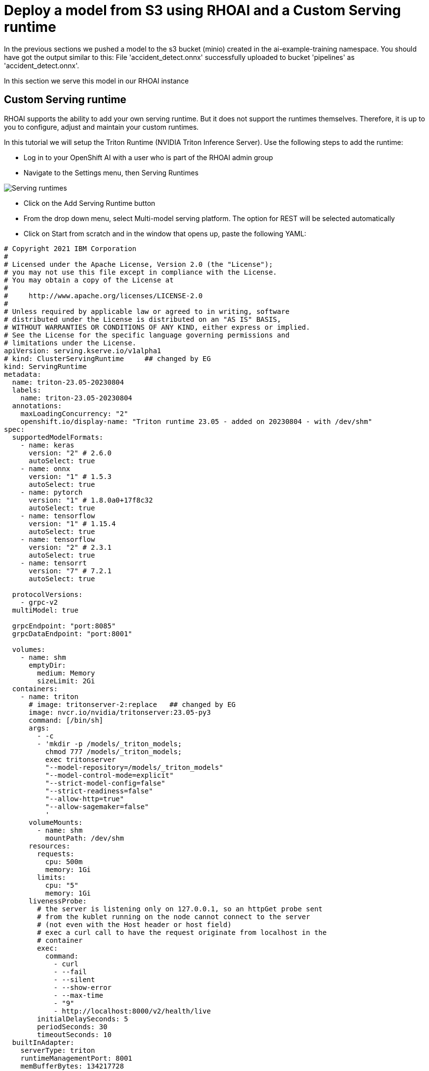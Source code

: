 # Deploy a model from S3 using RHOAI and a Custom Serving runtime

In the previous sections we pushed a model to the s3 bucket (minio) created in the ai-example-training namespace. You should have got the output similar to this: File 'accident_detect.onnx' successfully uploaded to bucket 'pipelines' as 'accident_detect.onnx'.

In this section we serve this model in our RHOAI instance

## Custom Serving runtime

RHOAI supports the ability to add your own serving runtime. But it does not support the runtimes themselves. Therefore, it is up to you to configure, adjust and maintain your custom runtimes.

In this tutorial we will setup the Triton Runtime (NVIDIA Triton Inference Server). Use the following steps to add the runtime:

* Log in to your OpenShift AI with a user who is part of the RHOAI admin group

* Navigate to the Settings menu, then Serving Runtimes

image::images/ServingRuntimes.png[Serving runtimes]

* Click on the Add Serving Runtime button

* From the drop down menu, select Multi-model serving platform. The option for REST will be selected automatically

* Click on Start from scratch and in the window that opens up, paste the following YAML:

[source,yaml]
----
# Copyright 2021 IBM Corporation
#
# Licensed under the Apache License, Version 2.0 (the "License");
# you may not use this file except in compliance with the License.
# You may obtain a copy of the License at
#
#     http://www.apache.org/licenses/LICENSE-2.0
#
# Unless required by applicable law or agreed to in writing, software
# distributed under the License is distributed on an "AS IS" BASIS,
# WITHOUT WARRANTIES OR CONDITIONS OF ANY KIND, either express or implied.
# See the License for the specific language governing permissions and
# limitations under the License.
apiVersion: serving.kserve.io/v1alpha1
# kind: ClusterServingRuntime     ## changed by EG
kind: ServingRuntime
metadata:
  name: triton-23.05-20230804
  labels:
    name: triton-23.05-20230804
  annotations:
    maxLoadingConcurrency: "2"
    openshift.io/display-name: "Triton runtime 23.05 - added on 20230804 - with /dev/shm"
spec:
  supportedModelFormats:
    - name: keras
      version: "2" # 2.6.0
      autoSelect: true
    - name: onnx
      version: "1" # 1.5.3
      autoSelect: true
    - name: pytorch
      version: "1" # 1.8.0a0+17f8c32
      autoSelect: true
    - name: tensorflow
      version: "1" # 1.15.4
      autoSelect: true
    - name: tensorflow
      version: "2" # 2.3.1
      autoSelect: true
    - name: tensorrt
      version: "7" # 7.2.1
      autoSelect: true

  protocolVersions:
    - grpc-v2
  multiModel: true

  grpcEndpoint: "port:8085"
  grpcDataEndpoint: "port:8001"

  volumes:
    - name: shm
      emptyDir:
        medium: Memory
        sizeLimit: 2Gi
  containers:
    - name: triton
      # image: tritonserver-2:replace   ## changed by EG
      image: nvcr.io/nvidia/tritonserver:23.05-py3
      command: [/bin/sh]
      args:
        - -c
        - 'mkdir -p /models/_triton_models;
          chmod 777 /models/_triton_models;
          exec tritonserver
          "--model-repository=/models/_triton_models"
          "--model-control-mode=explicit"
          "--strict-model-config=false"
          "--strict-readiness=false"
          "--allow-http=true"
          "--allow-sagemaker=false"
          '
      volumeMounts:
        - name: shm
          mountPath: /dev/shm
      resources:
        requests:
          cpu: 500m
          memory: 1Gi
        limits:
          cpu: "5"
          memory: 1Gi
      livenessProbe:
        # the server is listening only on 127.0.0.1, so an httpGet probe sent
        # from the kublet running on the node cannot connect to the server
        # (not even with the Host header or host field)
        # exec a curl call to have the request originate from localhost in the
        # container
        exec:
          command:
            - curl
            - --fail
            - --silent
            - --show-error
            - --max-time
            - "9"
            - http://localhost:8000/v2/health/live
        initialDelaySeconds: 5
        periodSeconds: 30
        timeoutSeconds: 10
  builtInAdapter:
    serverType: triton
    runtimeManagementPort: 8001
    memBufferBytes: 134217728
    modelLoadingTimeoutMillis: 90000
----

* You will likely want to update the name, label and display name but it is not mandatory.

* Click Add

* Confirm the new Runtime is in the list, and re-order the list as needed. (the order chosen here is the order in which the users will see these choices)


## Data connection to S3 bucket

In the data science project we created, go to the Data connections tab and click on Add data connection

image::images/Data_Connection.png[Add data connection]

Fill in the details to where the accident_detect.onnx model is stored. It should look similar to this:

image::images/Data_Connection_Details.png[Data connection details]

## Model server

Next we create a model server in RHOAI with the custom serving runtime that we created. To do this go to the Models tab and click on Add model server in the Multi-model serving platform section

Fill in the details in the form. It should look similar to this:

image::images/Model_Server_Details.png[Model server details]

## Deploying the model with the custom serving runtime

In the model server that we created, click on Deploy model

Fill in the details in the form. It should look similar to this: 

image::images/Deploy_Model.png[Deploy model]

After this the model should be deployed as follows: 

image::images/Deployed_Model.png[Deployed model]

To test if the served model is working as expected, go back to the workbench and navigate to parasol-insurance/lab-materials/04. Open the 04-05-model-serving notebook. We need to change the RestURL value. We can get it from the internal service that we just deployed. For example:

image::images/Internal_Service.png[RestURL details]

We also need to change the infer_url variable value. We need to insert the model name in this link. For example if the deployed model is named as accident detect model then the value of infer_url needs to be as follows:

[source,python]
----
infer_url = f'{RestURL}/v2/models/accident-detect-model/infer'
----

After making these changes, run the notebook and we should see an output to the image that we pass to the model